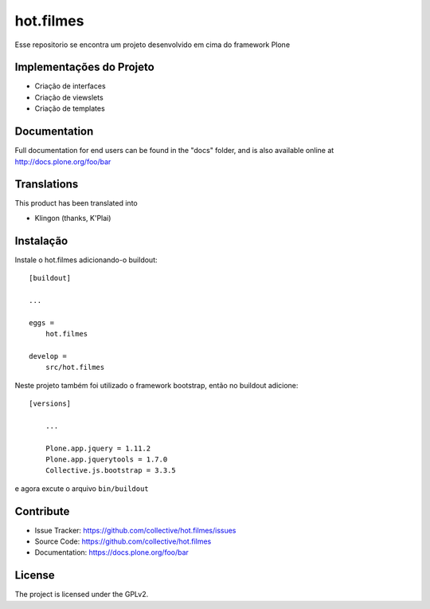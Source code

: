 .. This README is meant for consumption by humans and pypi. Pypi can render rst files so please do not use Sphinx features.
   If you want to learn more about writing documentation, please check out: http://docs.plone.org/about/documentation_styleguide.html
   This text does not appear on pypi or github. It is a comment.

==============================================================================
hot.filmes
==============================================================================

Esse repositorio se encontra um projeto desenvolvido em cima do framework Plone

Implementações do Projeto
--------

- Criação de interfaces

- Criação de viewslets

- Criação de templates


Documentation
-------------

Full documentation for end users can be found in the "docs" folder, and is also available online at http://docs.plone.org/foo/bar


Translations
------------

This product has been translated into

- Klingon (thanks, K'Plai)


Instalação
------------

Instale o hot.filmes adicionando-o buildout::

    [buildout]

    ...

    eggs =
        hot.filmes

    develop =
	src/hot.filmes

Neste projeto também foi utilizado o framework bootstrap, então no buildout adicione::

    [versions]
	
	...

	Plone.app.jquery = 1.11.2
	Plone.app.jquerytools = 1.7.0
	Collective.js.bootstrap = 3.3.5	
	
e agora excute o arquivo ``bin/buildout``


Contribute
----------

- Issue Tracker: https://github.com/collective/hot.filmes/issues
- Source Code: https://github.com/collective/hot.filmes
- Documentation: https://docs.plone.org/foo/bar

License
-------

The project is licensed under the GPLv2.
